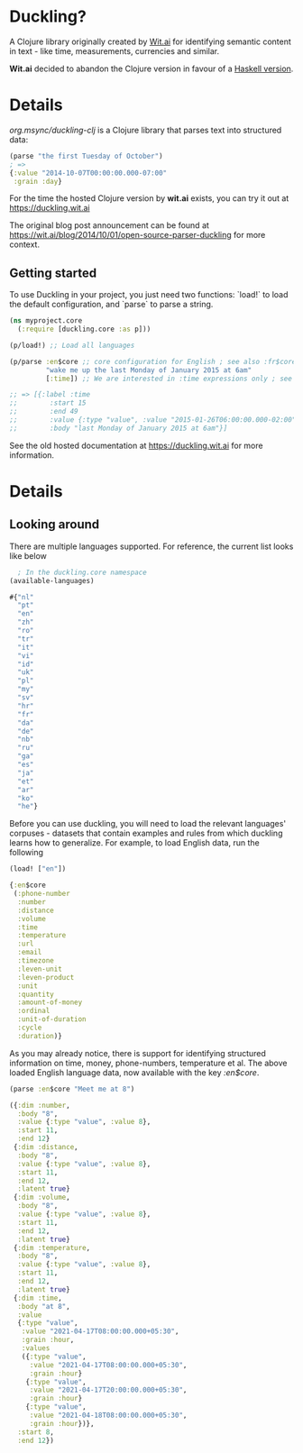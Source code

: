 * Duckling?

A Clojure library originally created by [[https://wit.ai/][Wit.ai]] for identifying semantic content in text - like time, measurements, currencies and similar.

*Wit.ai* decided to abandon the Clojure version in favour of a [[https://github.com/facebook/duckling][Haskell version]].

* Details

[[https://clojars.org/org.msync/duckling][file:https://clojars.org/org.msync/duckling/latest-version.svg]]

/org.msync/duckling-clj/ is a Clojure library that parses text into structured data:

#+begin_src clojure
  (parse "the first Tuesday of October")
  ; =>
  {:value "2014-10-07T00:00:00.000-07:00"
   :grain :day}
#+end_src

For the time the hosted Clojure version by *wit.ai* exists, you can try it out at https://duckling.wit.ai

The original blog post announcement can be found at [[https://wit.ai/blog/2014/10/01/open-source-parser-duckling][https://wit.ai/blog/2014/10/01/open-source-parser-duckling]] for more context.

** Getting started

To use Duckling in your project, you just need two functions: `load!` to load the default configuration, and `parse` to
parse a string.

#+begin_src clojure
  (ns myproject.core
    (:require [duckling.core :as p]))

  (p/load!) ;; Load all languages

  (p/parse :en$core ;; core configuration for English ; see also :fr$core, :es$core, :zh$core
           "wake me up the last Monday of January 2015 at 6am"
           [:time]) ;; We are interested in :time expressions only ; see also :duration, :temperature, etc.

  ;; => [{:label :time
  ;;        :start 15
  ;;        :end 49
  ;;        :value {:type "value", :value "2015-01-26T06:00:00.000-02:00", :grain :hour}
  ;;        :body "last Monday of January 2015 at 6am"}]
#+end_src

See the old hosted documentation at [[https://duckling.wit.ai][https://duckling.wit.ai]] for more information.

* Details
** Looking around
There are multiple languages supported. For reference, the current list looks like below
#+begin_src clojure :results output code :exports both
  ; In the duckling.core namespace
(available-languages)
#+end_src

#+RESULTS:
#+begin_src clojure
#{"nl"
  "pt"
  "en"
  "zh"
  "ro"
  "tr"
  "it"
  "vi"
  "id"
  "uk"
  "pl"
  "my"
  "sv"
  "hr"
  "fr"
  "da"
  "de"
  "nb"
  "ru"
  "ga"
  "es"
  "ja"
  "et"
  "ar"
  "ko"
  "he"}

#+end_src

Before you can use duckling, you will need to load the relevant languages' corpuses - datasets that contain examples and rules from which duckling learns how to generalize.
For example, to load English data, run the following

#+begin_src clojure :results output code :exports both
  (load! ["en"])
#+end_src

#+RESULTS:
#+begin_src clojure
{:en$core
 (:phone-number
  :number
  :distance
  :volume
  :time
  :temperature
  :url
  :email
  :timezone
  :leven-unit
  :leven-product
  :unit
  :quantity
  :amount-of-money
  :ordinal
  :unit-of-duration
  :cycle
  :duration)}

#+end_src

As you may already notice, there is support for identifying structured information on time, money, phone-numbers, temperature et al.
The above loaded English language data, now available with the key /:en$core/.

#+begin_src clojure :results output code :exports both
  (parse :en$core "Meet me at 8")
#+end_src

#+RESULTS:
#+begin_src clojure
({:dim :number,
  :body "8",
  :value {:type "value", :value 8},
  :start 11,
  :end 12}
 {:dim :distance,
  :body "8",
  :value {:type "value", :value 8},
  :start 11,
  :end 12,
  :latent true}
 {:dim :volume,
  :body "8",
  :value {:type "value", :value 8},
  :start 11,
  :end 12,
  :latent true}
 {:dim :temperature,
  :body "8",
  :value {:type "value", :value 8},
  :start 11,
  :end 12,
  :latent true}
 {:dim :time,
  :body "at 8",
  :value
  {:type "value",
   :value "2021-04-17T08:00:00.000+05:30",
   :grain :hour,
   :values
   ({:type "value",
     :value "2021-04-17T08:00:00.000+05:30",
     :grain :hour}
    {:type "value",
     :value "2021-04-17T20:00:00.000+05:30",
     :grain :hour}
    {:type "value",
     :value "2021-04-18T08:00:00.000+05:30",
     :grain :hour})},
  :start 8,
  :end 12})

#+end_src

